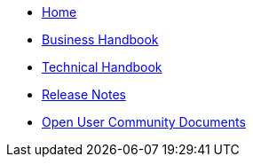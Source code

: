 * xref::home.adoc[Home]
* xref::xml_business_handbook.adoc[Business Handbook]
* xref::xml_technical_handbook.adoc[Technical Handbook]

////
** <<1.UBL_Based_and_distribution_package.adoc#, UBL Based and distribution package>>
** <<2.ESPD_Request.adoc#, The ESPD Request Document>>
** <<3.Common_aspects_for_criteria.adoc#, Common aspects for criteria>>
** <<4.Exclusion_criteria.adoc#, Exclusion criteria>>
** <<5.Selection_criteria.adoc#, Selection criteria>>
** <<6.ESPD_Response_Document.adoc#, The ESPD Response Document>>
** <<7.Validation.adoc#, Validation>>
** <<AnnexI.Code_list_used_in_ESPD.adoc#, Codelists used in ESPD>>
* link:{attachmentsdir}/ESPD_CM_html/index.html[Conceptual Model HTML]
////
* xref::release_notes.adoc[Release Notes]
* xref:espd-ouc::index.adoc[Open User Community Documents]